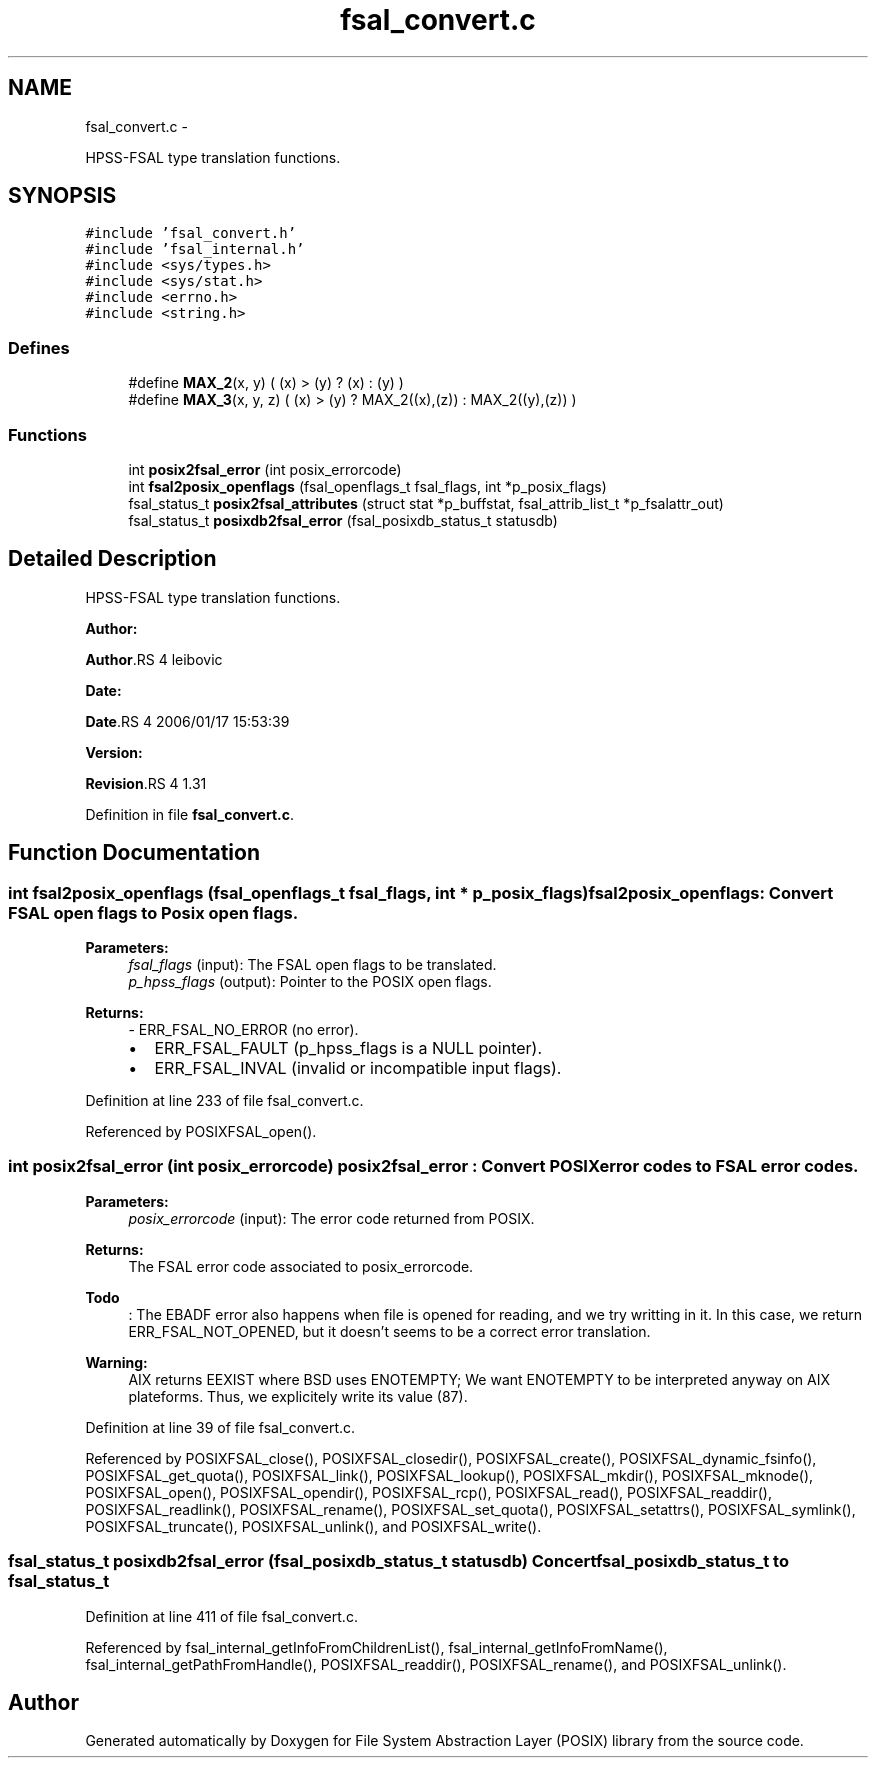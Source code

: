 .TH "fsal_convert.c" 3 "15 Sep 2010" "Version 0.1" "File System Abstraction Layer (POSIX) library" \" -*- nroff -*-
.ad l
.nh
.SH NAME
fsal_convert.c \- 
.PP
HPSS-FSAL type translation functions.  

.SH SYNOPSIS
.br
.PP
\fC#include 'fsal_convert.h'\fP
.br
\fC#include 'fsal_internal.h'\fP
.br
\fC#include <sys/types.h>\fP
.br
\fC#include <sys/stat.h>\fP
.br
\fC#include <errno.h>\fP
.br
\fC#include <string.h>\fP
.br

.SS "Defines"

.in +1c
.ti -1c
.RI "#define \fBMAX_2\fP(x, y)   ( (x) > (y) ? (x) : (y) )"
.br
.ti -1c
.RI "#define \fBMAX_3\fP(x, y, z)   ( (x) > (y) ? MAX_2((x),(z)) : MAX_2((y),(z)) )"
.br
.in -1c
.SS "Functions"

.in +1c
.ti -1c
.RI "int \fBposix2fsal_error\fP (int posix_errorcode)"
.br
.ti -1c
.RI "int \fBfsal2posix_openflags\fP (fsal_openflags_t fsal_flags, int *p_posix_flags)"
.br
.ti -1c
.RI "fsal_status_t \fBposix2fsal_attributes\fP (struct stat *p_buffstat, fsal_attrib_list_t *p_fsalattr_out)"
.br
.ti -1c
.RI "fsal_status_t \fBposixdb2fsal_error\fP (fsal_posixdb_status_t statusdb)"
.br
.in -1c
.SH "Detailed Description"
.PP 
HPSS-FSAL type translation functions. 

\fBAuthor:\fP
.RS 4
.RE
.PP
\fBAuthor\fP.RS 4
leibovic 
.RE
.PP
\fBDate:\fP
.RS 4
.RE
.PP
\fBDate\fP.RS 4
2006/01/17 15:53:39 
.RE
.PP
\fBVersion:\fP
.RS 4
.RE
.PP
\fBRevision\fP.RS 4
1.31 
.RE
.PP

.PP
Definition in file \fBfsal_convert.c\fP.
.SH "Function Documentation"
.PP 
.SS "int fsal2posix_openflags (fsal_openflags_t fsal_flags, int * p_posix_flags)"fsal2posix_openflags: Convert FSAL open flags to Posix open flags.
.PP
\fBParameters:\fP
.RS 4
\fIfsal_flags\fP (input): The FSAL open flags to be translated. 
.br
\fIp_hpss_flags\fP (output): Pointer to the POSIX open flags.
.RE
.PP
\fBReturns:\fP
.RS 4
- ERR_FSAL_NO_ERROR (no error).
.IP "\(bu" 2
ERR_FSAL_FAULT (p_hpss_flags is a NULL pointer).
.IP "\(bu" 2
ERR_FSAL_INVAL (invalid or incompatible input flags). 
.PP
.RE
.PP

.PP
Definition at line 233 of file fsal_convert.c.
.PP
Referenced by POSIXFSAL_open().
.SS "int posix2fsal_error (int posix_errorcode)"posix2fsal_error : Convert POSIX error codes to FSAL error codes.
.PP
\fBParameters:\fP
.RS 4
\fIposix_errorcode\fP (input): The error code returned from POSIX.
.RE
.PP
\fBReturns:\fP
.RS 4
The FSAL error code associated to posix_errorcode. 
.RE
.PP

.PP
\fBTodo\fP
.RS 4
: The EBADF error also happens when file is opened for reading, and we try writting in it. In this case, we return ERR_FSAL_NOT_OPENED, but it doesn't seems to be a correct error translation. 
.RE
.PP
.PP
\fBWarning:\fP
.RS 4
AIX returns EEXIST where BSD uses ENOTEMPTY; We want ENOTEMPTY to be interpreted anyway on AIX plateforms. Thus, we explicitely write its value (87).
.RE
.PP

.PP
Definition at line 39 of file fsal_convert.c.
.PP
Referenced by POSIXFSAL_close(), POSIXFSAL_closedir(), POSIXFSAL_create(), POSIXFSAL_dynamic_fsinfo(), POSIXFSAL_get_quota(), POSIXFSAL_link(), POSIXFSAL_lookup(), POSIXFSAL_mkdir(), POSIXFSAL_mknode(), POSIXFSAL_open(), POSIXFSAL_opendir(), POSIXFSAL_rcp(), POSIXFSAL_read(), POSIXFSAL_readdir(), POSIXFSAL_readlink(), POSIXFSAL_rename(), POSIXFSAL_set_quota(), POSIXFSAL_setattrs(), POSIXFSAL_symlink(), POSIXFSAL_truncate(), POSIXFSAL_unlink(), and POSIXFSAL_write().
.SS "fsal_status_t posixdb2fsal_error (fsal_posixdb_status_t statusdb)"Concert fsal_posixdb_status_t to fsal_status_t 
.PP
Definition at line 411 of file fsal_convert.c.
.PP
Referenced by fsal_internal_getInfoFromChildrenList(), fsal_internal_getInfoFromName(), fsal_internal_getPathFromHandle(), POSIXFSAL_readdir(), POSIXFSAL_rename(), and POSIXFSAL_unlink().
.SH "Author"
.PP 
Generated automatically by Doxygen for File System Abstraction Layer (POSIX) library from the source code.
